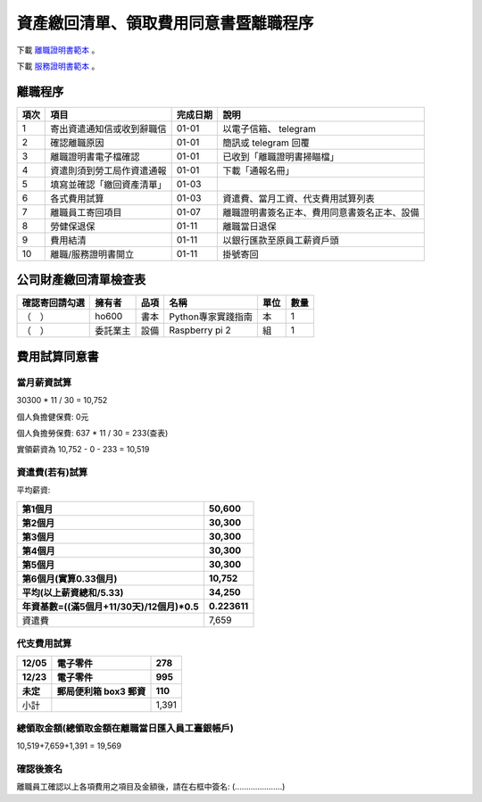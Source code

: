 資產繳回清單、領取費用同意書暨離職程序
===============================================================================

下載 `離職證明書範本 <http://www.bli.gov.tw/sub.aspx?a=w4ermWXoBwg%3D>`_ 。

下載 `服務證明書範本 <http://www.ntust.edu.tw/ezfiles/4/1004/img/144/d_05.pdf>`_ 。

離職程序
-------------------------------------------------------------------------------

==== ========================== ======== =============================================
項次 項目                       完成日期 說明
==== ========================== ======== =============================================
1    寄出資遣通知信或收到辭職信 01-01    以電子信箱、 telegram 
2    確認離職原因               01-01    簡訊或 telegram 回覆
3    離職證明書電子檔確認       01-01    已收到「離職證明書掃瞄檔」
4    資遣則須到勞工局作資遣通報 01-01    下載「通報名冊」
5    填寫並確認「繳回資產清單」 01-03    
6    各式費用試算               01-03    資遣費、當月工資、代支費用試算列表
7    離職員工寄回項目           01-07    離職證明書簽名正本、費用同意書簽名正本、設備
8    勞健保退保                 01-11    離職當日退保
9    費用結清                   01-11    以銀行匯款至原員工薪資戶頭
10   離職/服務證明書開立        01-11    掛號寄回
==== ========================== ======== =============================================

公司財產繳回清單檢查表
-------------------------------------------------------------------------------

============== ======== ========= ================================== ===== ==== 
確認寄回請勾選 擁有者   品項      名稱                               單位  數量
============== ======== ========= ================================== ===== ==== 
（　）         ho600    書本      Python專家實踐指南                 本    1
（　）         委託業主 設備      Raspberry pi 2                     組    1
============== ======== ========= ================================== ===== ==== 

費用試算同意書
-------------------------------------------------------------------------------

當月薪資試算
^^^^^^^^^^^^^^^^^^^^^^^^^^^^^^^^^^^^^^^^^^^^^^^^^^^^^^^^^^^^^^^^^^^^^^^^^^^^^^^

30300 * 11 / 30 = 10,752

個人負擔健保費: 0元                

個人負擔勞保費: 637 * 11 / 30 = 233(查表)                

實領薪資為 10,752 - 0 - 233 = 10,519
                    
資遣費(若有)試算
^^^^^^^^^^^^^^^^^^^^^^^^^^^^^^^^^^^^^^^^^^^^^^^^^^^^^^^^^^^^^^^^^^^^^^^^^^^^^^^

平均薪資:

============================================== ================================
第1個月                                        50,600
第2個月                                        30,300
第3個月                                        30,300
第4個月                                        30,300
第5個月                                        30,300
第6個月(實算0.33個月)                          10,752
平均(以上薪資總和/5.33)                        34,250
年資基數=((滿5個月+11/30天)/12個月)*0.5        0.223611
============================================== ================================
資遣費                                         7,659
============================================== ================================
                    
代支費用試算
^^^^^^^^^^^^^^^^^^^^^^^^^^^^^^^^^^^^^^^^^^^^^^^^^^^^^^^^^^^^^^^^^^^^^^^^^^^^^^^

======== ====================== ====================
12/05    電子零件               278
12/23    電子零件               995
未定     郵局便利箱 box3 郵資   110
======== ====================== ====================
小計                            1,391
======== ====================== ====================


總領取金額(總領取金額在離職當日匯入員工臺銀帳戶)
^^^^^^^^^^^^^^^^^^^^^^^^^^^^^^^^^^^^^^^^^^^^^^^^^^^^^^^^^^^^^^^^^^^^^^^^^^^^^^^

10,519+7,659+1,391 = 19,569

確認後簽名
^^^^^^^^^^^^^^^^^^^^^^^^^^^^^^^^^^^^^^^^^^^^^^^^^^^^^^^^^^^^^^^^^^^^^^^^^^^^^^^

離職員工確認以上各項費用之項目及金額後，請在右框中簽名: (.....................)